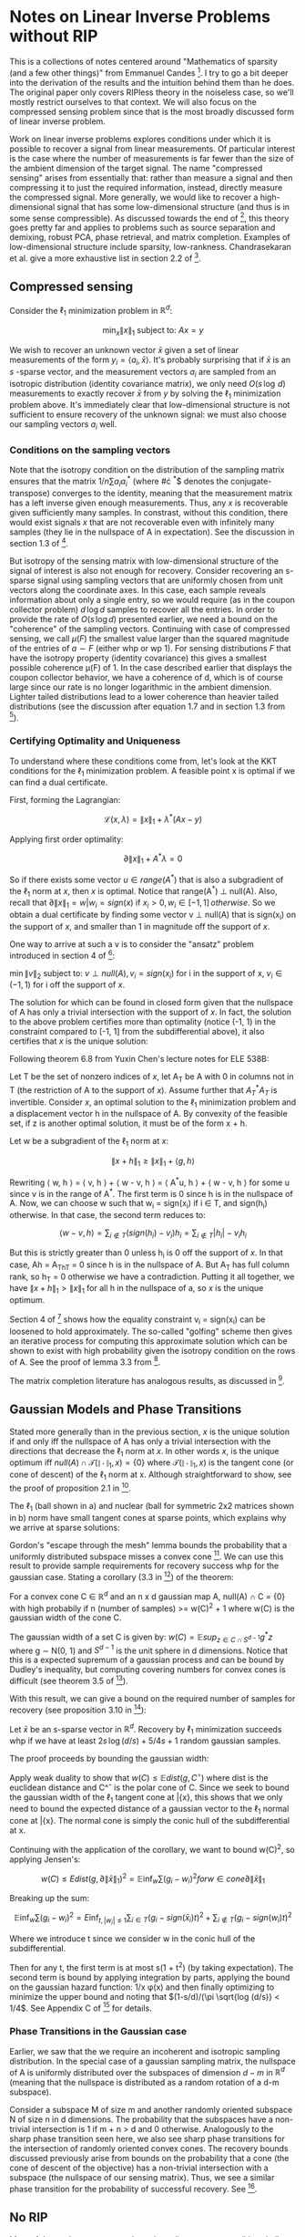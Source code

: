 #+LaTeX_CLASS: koma-article
* Notes on Linear Inverse Problems without RIP
This is a collections of notes centered around "Mathematics of sparsity (and a few
other things)" from Emmanuel Candes [4]. I try to go a bit deeper into the
derivation of the results and the intuition behind them than he
does. The original paper only covers RIPless theory in the noiseless
case, so we'll mostly restrict ourselves to that context. We will also
focus on the compressed sensing problem since that is the most broadly discussed
form of linear inverse problem.

Work on linear inverse problems explores conditions under which it is
possible to recover a signal from linear measurements. Of particular
interest is the case where the number of measurements is far fewer
than the size of the ambient dimension of the target signal. The name
"compressed sensing" arises from essentially that: rather than measure
a signal and then compressing it to just the required information,
instead, directly measure the compressed signal. More generally, we
would like to recover a high-dimensional signal that has some
low-dimensional structure (and thus is in some sense compressible). As
discussed towards the end of [4], this theory goes pretty far and
applies to problems such as source separation and demixing, robust
PCA, phase retrieval, and matrix completion. Examples of
low-dimensional structure include sparsity,
low-rankness. Chandrasekaran et al. give a more exhaustive list in
section 2.2 of [3].

** Compressed sensing
Consider the $\ell_1$ minimization problem in $\mathbb{R}^d$:

$$\min_x \|x\|_1 \text{ subject to: } Ax = y$$

We wish to recover an unknown vector $\bar{x}$ given a set of linear
measurements of the form $y_i = \langle a_i, \bar{x} \rangle$. It's probably surprising
that if $\bar{x}$ is an $s$ -sparse vector, and the measurement vectors $a_i$ are
sampled from an isotropic distribution (identity covariance matrix),
we only need $O(s \, \log \, d)$ measurements to exactly recover $\bar{x}$ from $y$ by
solving the $\ell_1$ minimization problem above. It's immediately clear
that low-dimensional structure is not sufficient to ensure recovery of
the unknown signal: we must also choose our sampling vectors $a_i$ well.

*** Conditions on the sampling vectors

Note that the isotropy condition on the distribution of the sampling
matrix ensures that the matrix $1/n \sum a_ia_i^*$ (where #\cdot ^*$
denotes the conjugate-transpose) converges to the identity, meaning
that the measurement matrix has a left inverse given enough
measurements. Thus, any $x$ is recoverable given sufficiently many
samples. In constrast, without this condition, there would exist
signals $x$ that are not recoverable even with infinitely many samples
(they lie in the nullspace of A in expectation). See the discussion in
section 1.3 of [2].

But isotropy of the sensing matrix with low-dimensional structure of
the signal of interest is also not enough for recovery. Consider
recovering an s-sparse signal using sampling vectors that are
uniformly chosen from unit vectors along the coordinate axes. In this
case, each sample reveals information about only a single entry, so we
would require (as in the coupon collector problem) $d \, \log d$ samples to
recover all the entries. In order to provide the rate of $O(s\, \log d)$
presented earlier, we need a bound on the "coherence" of the sampling
vectors. Continuing with case of compressed sensing, we call $\mu(F)$
the smallest value larger than the squared magnitude of the entries of
$a \sim F$ (either whp or wp 1). For sensing distributions $F$ that have the
isotropy property (identity covariance) this gives a smallest possible
coherence \mu(F) of 1. In the case described earlier that displays the
coupon collector behavior, we have a coherence of d, which is of
course large since our rate is no longer logarithmic in the ambient
dimension. Lighter tailed distributions lead to a lower coherence
than heavier tailed distributions (see the discussion after equation
1.7 and in section 1.3 from [2]).

*** Certifying Optimality and Uniqueness

To understand where these conditions come from, let's look at the KKT
conditions for the $\ell_1$ minimization problem. A feasible point \hat
x is optimal if we can find a dual certificate.

First, forming the Lagrangian:

$$\mathcal{L}(x, \lambda) = \|x\|_1 + \lambda^*(Ax - y)$$

Applying first order optimality:

$$\partial \|x\|_1 + A^*\lambda = 0$$

So if there exists some vector $u \in range(A^*)$ that is also a
subgradient of the $\ell_1$ norm at $x$, then $x$ is optimal. Notice that
range(A^*) \perp null(A). Also, recall that $\partial \|x\|_1 = {w |
w_i = sign(x) \text{ if } x_i > 0, w_i \in [-1, 1] \, otherwise}$. So we obtain a
dual certificate by finding some vector v \perp null(A) that is
sign(x_i) on the support of $x$, and smaller than 1 in magnitude off the
support of $x$.

One way to arrive at such a v is to consider the "ansatz" problem introduced in section 4 of [4]:

$\min \|v\|_2$
subject to: $v \perp null(A), v_i = sign(x_i)$ for i in the support of x, $v_i \in (-1, 1)$ for i off the support of $x$.


The solution for which can be found in closed form given that the
nullspace of A has only a trivial intersection with the support of
$x$. In fact, the solution to the above problem certifies more than
optimality (notice (-1, 1) in the constraint compared to [-1, 1] from
the subdifferential above), it also certifies that $x$ is the unique
solution:

Following theorem 6.8 from Yuxin Chen's lecture notes for ELE 538B:

Let T be the set of nonzero indices of $x$, let A_T be A with 0 in columns not in T (the restriction of A to the support of $x$). Assume further that $A_T^*A_T$ is invertible. Consider $x$, an optimal solution to the $\ell_1$ minimization problem and a displacement vector h in the nullspace of A. By convexity of the feasible set, if z is another optimal solution, it must be of the form x + h.

Let w be a subgradient of the $\ell_1$ norm at $x$:

$$\|x + h \|_1 \geq \|x\|_1 + \langle g, h \rangle$$

Rewriting \langle w, h \rangle = \langle v, h \rangle + \langle w - v, h \rangle = \langle A^*u, h \rangle + \langle w - v, h \rangle for some u since v is in the range of A^*. The first term is 0 since h is in the nullspace of A. Now, we can choose w such that w_i = sign(x_i) if i \in T, and sign(h_i) otherwise. In that case, the second term reduces to:

$$\langle w - v, h \rangle = \sum_{i \not \in T} (sign(h_i) - v_i)h_i = \sum_{i \not \in T} |h_i| - v_ih_i$$

But this is strictly greater than 0 unless h_i is 0 off the support of $x$. In that case, Ah = A_Th_T = 0 since h is in the nullspace of A. But A_T has full column rank, so h_T = 0 otherwise we have a contradiction. Putting it all together, we have $\|x + h \|_1 > \|x\|_1$ for all h in the nullspace of a, so $x$ is the unique optimum.

[[./unique.png]]

Section 4 of [4] shows how the equality constraint v_i = sign(x_i) can be loosened to hold approximately. The so-called "golfing" scheme then gives an iterative process for computing this approximate solution which can be shown to exist with high probability given the isotropy condition on the rows of A. See the proof of lemma 3.3 from [2].

The matrix completion literature has analogous results, as discussed in [4].


** Gaussian Models and Phase Transitions
Stated more generally than in the previous section,  $x$ is the unique solution if and only iff the nullspace of A has only a trivial intersection with the directions that decrease the $\ell_1$ norm at $x$. In other words $x$, is the unique optimum iff $null(A) \cap \mathcal{T}(\|\cdot\|_1, x) = \{0\}$ where $\mathcal{T}(\|\cdot\|_1, x)$ is the tangent cone (or cone of descent) of the $\ell_1$ norm at x. Although straightforward to show, see the proof of proposition 2.1 in [3].

[[./miss.png]]

The $\ell_1$ (ball shown in a) and nuclear (ball for symmetric 2x2 matrices shown in b) norm have small tangent cones at sparse points, which explains why we arrive at sparse solutions:

[[./norms.png]]

Gordon's "escape through the mesh" lemma bounds the probability that a uniformly distributed subspace misses a convex cone [5]. We can use this result to provide sample requirements for recovery success whp for the gaussian case. Stating a corollary (3.3 in [3]) of the theorem:

For a convex cone C \in $\mathbb{R}^d$ and an n x d gaussian map A, null(A) \cap C = {0} with high probabily if n (number of samples) >= w(C)^2 + 1 where w(C) is the gaussian width of the cone C.

The gaussian width of a set C is given by: $w(C) = \mathbb{E} sup_{z \in C \cap S^{d-1}} g^*z$ where g \sim N(0, 1) and $S^{d-1}$ is the unit sphere in d dimensions. Notice that this is a expected supremum of a gaussian process and can be bound by Dudley's inequality, but computing covering numbers for convex cones is difficult (see theorem 3.5 of [3]).

With this result, we can give a bound on the required number of samples for recovery (see proposition 3.10 in [3]):

Let $\bar{x}$ be an s-sparse vector in $\mathbb{R}^d$. Recovery by $\ell_1$ minimization succeeds whp if we have at least $2s \, \log(d/s) + 5/4 s + 1$ random gaussian samples.

The proof proceeds by bounding the gaussian width:

Apply weak duality to show that $w(C) \leq \mathbb{E} dist(g, C^\circ)$ where dist is the euclidean distance and C^\circ is the polar cone of C. Since we seek to bound the gaussian width of the $\ell_1$ tangent cone at \bar{x}, this shows that we only need to bound the expected distance of a gaussian vector to the $\ell_1$ normal cone at \bar{x}. The normal cone is simply the conic hull of the subdifferential at x.

Continuing with the application of the corollary, we want to bound w(C)^2, so applying Jensen's:

$$w(C) \leq {E} dist(g, \partial\|\bar{x}\|_1)^2 = \mathbb{E}\inf_{w} \sum (g_i - w_i)^2 for w \in cone{\partial\|\bar{x}\|_1}$$

Breaking up the sum:

$$\mathbb{E} \inf_{w} \sum (g_i - w_i)^2 = {E}\inf_{t, |w_i| \leq 1} \sum_{i \in T} (g_i - sign(\bar{x}_i)t)^2 + \sum_{i \not \in T} (g_i - sign(w_i)t)^2$$

Where we introduce t since we consider w in the conic hull of the subdifferential.

Then for any t, the first term is at most s(1 + t^2) (by taking expectation). The second term is bound by applying integration by parts, applying the bound on the gaussian hazard function: 1/x \phi(x) and then finally optimizing to minimize the upper bound and noting that $(1-s/d)/(\pi \sqrt{log (d/s)} < 1/4$. See Appendix C of [3] for details.

*** Phase Transitions in the Gaussian case

Earlier, we saw that the we require an incoherent and isotropic sampling distribution. In the special case of a gaussian sampling matrix, the nullspace of A is uniformly distributed over the subspaces of dimension $d - m$ in $\mathbb{R}^d$ (meaning that the nullspace is distributed as a random rotation of a d-m subspace).

Consider a subspace M of size m and another randomly oriented subspace N of size n in d dimensions. The probability that the subspaces have a non-trivial intersection is 1 if m + n > d and 0 otherwise. Analogously to the sharp phase transition seen here, we also see sharp phase transitions for the intersection of randomly oriented convex cones. The recovery bounds discussed previously arise from bounds on the probability that a cone (the cone of descent of the objective) has a non-trivial intersection with a subspace (the nullspace of our sensing matrix). Thus, we see a similar phase transition for the probability of successful recovery. See [1].

[[./phase.png]]



** No RIP
Most of the work on compressed sensing relies on some condition
similar to RIP. The work discussed here focuses on results obtained
with conditions that are easier to verify than RIP (refer to the
definition of RIP and it will be clear that it is difficult to
verify). In constrast, RIP is a uniform condition (holds for all x)
while the results discussed here apply only to a fixed x. Essentially,
unlike in the RIP case, a given sampling matrix A can recover a fixed
x with high probability, but that same A cannot be used to recovery
arbitrary x. See the discussion in section 1.7 of [2].
** Questions
- The rates given in theorem 1 of [4] are tight up to a constant factor in the sense that there exist signals such that given fewer than $\mu \, s \, log n$ samples, recovery is impossible. How to construct such a signal?
- Do we see similar phase transitions with non-gaussian sensing matrices?
- Is the nullspace of other non-gaussian maps also uniformly distributed over subspaces in the codimension?
** References
[1] D. Amelunxen, M. Lotz, M. B. McCoy, and J. A. Tropp, "Living on the edge: Phase transitions in convex programs with random data," Arxiv, 2013.

[2] E. J. Candes and Y. Plan, "A probabilistic and RIPless theory of compressed sensing," Arxiv, 2010.

[3] V. Chandrasekaran, B. Recht, P. A. Parrilo, and A. S. Willsky, "The Convex Geometry of Linear Inverse Problems," Arxiv, 2010, doi: 10.1007/s10208-012-9135-7.

[4] Candès, Emmanuel J. "Mathematics of sparsity (and a few other things)." Proceedings of the International Congress of Mathematicians, Seoul, South Korea. Vol. 123. Citesee, 2014.

[5] Y. Gordon. On Milman’s inequality and random subspaces which escape through a mesh in Rn. Springer, 1988.
